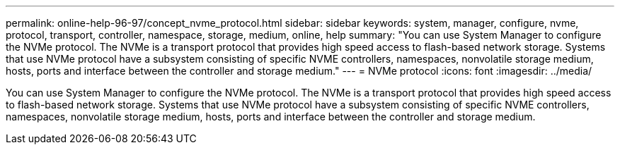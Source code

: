 ---
permalink: online-help-96-97/concept_nvme_protocol.html
sidebar: sidebar
keywords: system, manager, configure, nvme, protocol, transport, controller, namespace, storage, medium, online, help
summary: "You can use System Manager to configure the NVMe protocol. The NVMe is a transport protocol that provides high speed access to flash-based network storage. Systems that use NVMe protocol have a subsystem consisting of specific NVME controllers, namespaces, nonvolatile storage medium, hosts, ports and interface between the controller and storage medium."
---
= NVMe protocol
:icons: font
:imagesdir: ../media/

[.lead]
You can use System Manager to configure the NVMe protocol. The NVMe is a transport protocol that provides high speed access to flash-based network storage. Systems that use NVMe protocol have a subsystem consisting of specific NVME controllers, namespaces, nonvolatile storage medium, hosts, ports and interface between the controller and storage medium.
